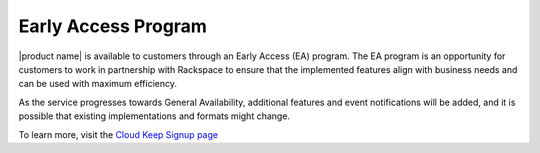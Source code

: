 .. _early-access-program:

Early Access Program
~~~~~~~~~~~~~~~~~~~~~

|product name| is available to customers through an
Early Access (EA) program. The EA program is an opportunity for customers to work
in partnership with Rackspace to ensure that the implemented features
align with business needs and can be used with maximum efficiency.

As the service progresses towards General
Availability, additional features and event notifications will be added,
and it is possible that existing implementations and formats might
change. 

To learn more, visit the `Cloud Keep Signup page`_


.. note: 
  
    The Early Access program is provided to customers subject to the Test Terms located at
    http://www.rackspace.com/information/legal/cloud/tos.

.. _Cloud Keep Signup page: http://go.rackspace.com/cloud-keep.html   
